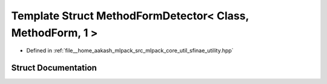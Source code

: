 .. _exhale_struct_structmlpack_1_1sfinae_1_1MethodFormDetector_3_01Class_00_01MethodForm_00_011_01_4:

Template Struct MethodFormDetector< Class, MethodForm, 1 >
==========================================================

- Defined in :ref:`file__home_aakash_mlpack_src_mlpack_core_util_sfinae_utility.hpp`


Struct Documentation
--------------------


.. doxygenstruct:: mlpack::sfinae::MethodFormDetector< Class, MethodForm, 1 >
   :members:
   :protected-members:
   :undoc-members: